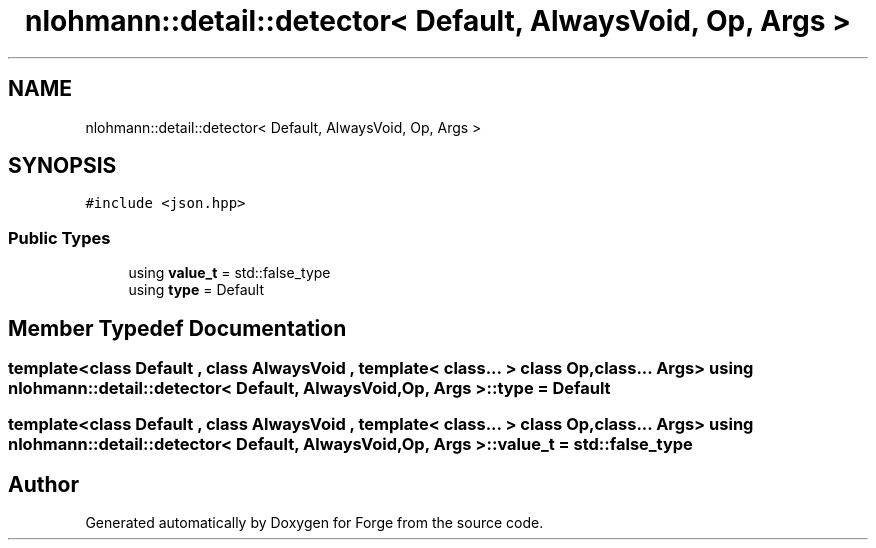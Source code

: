 .TH "nlohmann::detail::detector< Default, AlwaysVoid, Op, Args >" 3 "Sat Apr 4 2020" "Version 0.1.0" "Forge" \" -*- nroff -*-
.ad l
.nh
.SH NAME
nlohmann::detail::detector< Default, AlwaysVoid, Op, Args >
.SH SYNOPSIS
.br
.PP
.PP
\fC#include <json\&.hpp>\fP
.SS "Public Types"

.in +1c
.ti -1c
.RI "using \fBvalue_t\fP = std::false_type"
.br
.ti -1c
.RI "using \fBtype\fP = Default"
.br
.in -1c
.SH "Member Typedef Documentation"
.PP 
.SS "template<class Default , class AlwaysVoid , template< class\&.\&.\&. > class Op, class\&.\&.\&. Args> using \fBnlohmann::detail::detector\fP< Default, AlwaysVoid, Op, Args >::\fBtype\fP =  Default"

.SS "template<class Default , class AlwaysVoid , template< class\&.\&.\&. > class Op, class\&.\&.\&. Args> using \fBnlohmann::detail::detector\fP< Default, AlwaysVoid, Op, Args >::\fBvalue_t\fP =  std::false_type"


.SH "Author"
.PP 
Generated automatically by Doxygen for Forge from the source code\&.
